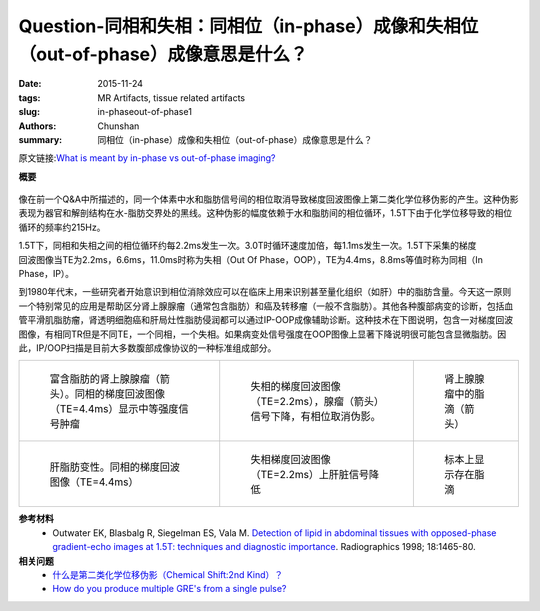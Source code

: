 Question-同相和失相：同相位（in-phase）成像和失相位（out-of-phase）成像意思是什么？
============================================================================================

:date: 2015-11-24
:tags: MR Artifacts, tissue related artifacts
:slug: in-phaseout-of-phase1
:authors: Chunshan
:summary: 同相位（in-phase）成像和失相位（out-of-phase）成像意思是什么？

原文链接:\ `What is meant by in-phase vs out-of-phase imaging? <http://www.mri-q.com/in-phaseout-of-phase1.html>`_

**概要** 
 .. figure:: http://www.mri-q.com/uploads/3/4/5/7/34572113/1493888_orig.png?290
    :alt: summary
    :align: center
    :width: 700

像在前一个Q&A中所描述的，同一个体素中水和脂肪信号间的相位取消导致梯度回波图像上第二类化学位移伪影的产生。这种伪影表现为器官和解剖结构在水-脂肪交界处的黑线。这种伪影的幅度依赖于水和脂肪间的相位循环，1.5T下由于化学位移导致的相位循环的频率约215Hz。

.. figure:: http://www.mri-q.com/uploads/3/4/5/7/34572113/1046728_orig.gif
   :alt: phase cancellation artifact
   :align: right
   :width: 450

1.5T下，同相和失相之间的相位循环约每2.2ms发生一次。3.0T时循环速度加倍，每1.1ms发生一次。1.5T下采集的梯度回波图像当TE为2.2ms，6.6ms，11.0ms时称为失相（Out Of Phase，OOP），TE为4.4ms，8.8ms等值时称为同相（In Phase，IP）。

到1980年代末，一些研究者开始意识到相位消除效应可以在临床上用来识别甚至量化组织（如肝）中的脂肪含量。今天这一原则一个特别常见的应用是帮助区分肾上腺腺瘤（通常包含脂肪）和癌及转移瘤（一般不含脂肪）。其他各种腹部病变的诊断，包括血管平滑肌脂肪瘤，肾透明细胞癌和肝局灶性脂肪侵润都可以通过IP-OOP成像辅助诊断。这种技术在下图说明，包含一对梯度回波图像，有相同TR但是不同TE，一个同相，一个失相。如果病变处信号强度在OOP图像上显著下降说明很可能包含显微脂肪。因此，IP/OOP扫描是目前大多数腹部成像协议的一种标准组成部分。

+-------------------------------------------------------------------------------------+---------------------------------------------------------------------------------+-------------------------------------------------------------------------------------+
| .. figure:: http://www.mri-q.com/uploads/3/4/5/7/34572113/4404998_orig.jpg?246      | .. figure:: http://www.mri-q.com/uploads/3/4/5/7/34572113/5503468_orig.jpg      | .. figure:: http://www.mri-q.com/uploads/3/4/5/7/34572113/9856587_orig.jpg?169      |
|    :alt: Lipid-rich adrenal adenoma (arrow)                                         |    :alt: Out-of-phase GRE image at TE=2.2 msec                                  |    :alt: Lipid droplets (arrow) in adrenal adenoma.                                 |
|    :width: 300                                                                      |    :width: 300                                                                  |    :width: 150                                                                      |
|                                                                                     |                                                                                 |                                                                                     |
|    富含脂肪的肾上腺腺瘤（箭头）。同相的梯度回波图像（TE=4.4ms）显示中等强度信号肿瘤 |    失相的梯度回波图像（TE=2.2ms），腺瘤（箭头）信号下降，有相位取消伪影。       |    肾上腺腺瘤中的脂滴（箭头）                                                       |
+-------------------------------------------------------------------------------------+---------------------------------------------------------------------------------+-------------------------------------------------------------------------------------+
| .. figure:: http://www.mri-q.com/uploads/3/4/5/7/34572113/5292881_orig.jpg?242      | .. figure:: http://www.mri-q.com/uploads/3/4/5/7/34572113/5894731_orig.jpg      | .. figure:: http://www.mri-q.com/uploads/3/4/5/7/34572113/9983895_orig.jpg          |
|    :alt: Hepatic steatosis. In-phase GRE with TE=4.4 msec.                          |    :alt: Reduction in hepatic signal                                            |    :alt: Specimen shows lipid droplets                                              |
|    :width: 300                                                                      |    :width: 300                                                                  |    :width: 150                                                                      |
|                                                                                     |                                                                                 |                                                                                     |
|    肝脂肪变性。同相的梯度回波图像（TE=4.4ms）                                       |    失相梯度回波图像（TE=2.2ms）上肝脏信号降低                                   |    标本上显示存在脂滴                                                               |
+-------------------------------------------------------------------------------------+---------------------------------------------------------------------------------+-------------------------------------------------------------------------------------+

**参考材料**
     * Outwater EK, Blasbalg R, Siegelman ES, Vala M. `Detection of lipid in abdominal tissues with opposed-phase gradient-echo images at 1.5T: techniques and diagnostic importance <http://www.mri-q.com/uploads/3/4/5/7/34572113/outwater_fat_waterradiographics2e182e62e9821195.pdf>`_. Radiographics 1998; 18:1465-80.

**相关问题**
	* `什么是第二类化学位移伪影（Chemical Shift:2nd Kind）？ <http://chunshan.github.io/MRI-QA/tissue-related-artifacts/chemical-shift-2nd-kind.html>`_
	* `How do you produce multiple GRE's from a single pulse? <http://www.mri-q.com/multi-echo-gre.html>`_